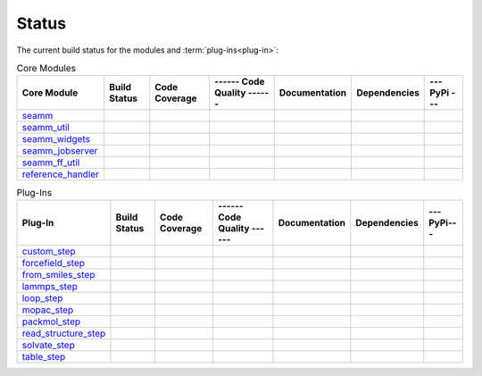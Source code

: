******
Status
******

The current build status for the modules and :term:`plug-ins<plug-in>`:

.. csv-table:: Core Modules
   :header-rows: 1

   "Core Module", "Build Status", "Code Coverage", "------ Code Quality ------", "Documentation", "Dependencies", "--- PyPi ---"
   seamm_,             |seamm1|,     |seamm2|,      |seamm3|,   	   |seamm4|,      |seamm5|,     |seamm6|
   seamm_util_,        |su1|,        |su2|,         |su3|,      	   |su4|,         |su5|,        |su6|
   seamm_widgets_,     |sw1|,        |sw2|,         |sw3|,      	   |sw4|,         |sw5|,        |sw6|
   seamm_jobserver_,   |sj1|,        |sj2|,         |sj3|,      	   |sj4|,         |sj5|,        |sj6|
   seamm_ff_util_,     |sf1|,        |sf2|,         |sf3|,      	   |sf4|,         |sf5|,        |sf6|
   reference_handler_, |rh1|,        |rh2|,         |rh3|,      	   |rh4|,         |rh5|,        |rh6|



.. csv-table:: Plug-Ins
   :header-rows: 1

   Plug-In,                "Build Status", "Code Coverage", "------ Code Quality ------", "Documentation", "Dependencies", "--- PyPi---"
   custom_step_,          |custom1|,      |custom2|,       |custom3|,  	     	       	 |custom4|,       |custom5|,      |custom6|
   forcefield_step_,      |ffield1|,      |ffield2|,       |ffield3|,  	     	       	 |ffield4|,       |ffield5|,      |ffield6|
   from_smiles_step_,     |smiles1|,      |smiles2|,       |smiles3|,  	     	       	 |smiles4|,       |smiles5|,      |smiles6|
   lammps_step_,          |lammps1|,      |lammps2|,       |lammps3|,  	     	       	 |lammps4|,       |lammps5|,      |lammps6|
   loop_step_,            |loop1|,        |loop2|,         |loop3|,    	     	       	 |loop4|,         |loop5|,        |loop6|
   mopac_step_,           |mopac1|,       |mopac2|,        |mopac3|,   	     	       	 |mopac4|,        |mopac5|,       |mopac6|
   packmol_step_,         |packmol1|,     |packmol2|,      |packmol3|, 	     	       	 |packmol4|,      |packmol5|,     |packmol6|
   read_structure_step_,  |structure1|,   |structure2|,    |structure3|,     	       	 |structure4|,    |structure5|,   |structure6|
   solvate_step_,         |solvate1|,     |solvate2|,      |solvate3|,	     	       	 |solvate4|,      |solvate5|,     |solvate6|
   table_step_,           |table1|,       |table2|,        |table3|,   	     	       	 |table4|,        |table5|,       |table6|



.. seamm badges

.. _seamm: https://github.com/molssi-seamm/seamm

.. |seamm1| image:: https://img.shields.io/travis/molssi-seamm/seamm.svg
   :target: https://travis-ci.org/molssi-seamm/seamm
   :alt: Build Status

.. |seamm2| image:: https://codecov.io/gh/molssi-seamm/seamm/branch/master/graph/badge.svg
   :target: https://codecov.io/gh/molssi-seamm/seamm
   :alt: Code Coverage

.. |seamm3| image:: https://img.shields.io/lgtm/grade/python/g/molssi-seamm/seamm.svg?logo=lgtm&logoWidth=18
   :target: https://lgtm.com/projects/g/molssi-seamm/seamm/context:python
   :alt: Code Quality

.. |seamm4| image:: https://readthedocs.org/projects/seamm/badge/?version=latest
   :target: https://seamm.readthedocs.io/en/latest/?badge=latest
   :alt: Documentation Status

.. |seamm5| image:: https://pyup.io/repos/github/molssi-seamm/seamm/shield.svg
   :target: https://pyup.io/repos/github/molssi-seamm/seamm/
   :alt: Updates for Dependencies

.. |seamm6| image:: https://img.shields.io/pypi/v/seamm.svg
   :target: https://pypi.python.org/pypi/seamm
   :alt: PyPi VERSION

.. seamm_util badges

.. _seamm_util: https://github.com/molssi-seamm/seamm_util

.. |su1| image:: https://img.shields.io/travis/molssi-seamm/seamm_util.svg
   :target: https://travis-ci.org/molssi-seamm/seamm_util
   :alt: Build Status

.. |su2| image:: https://codecov.io/gh/molssi-seamm/seamm_util/branch/master/graph/badge.svg
   :target: https://codecov.io/gh/molssi-seamm/seamm_util
   :alt: Code Coverage

.. |su3| image:: https://img.shields.io/lgtm/grade/python/g/molssi-seamm/seamm_util.svg?logo=lgtm&logoWidth=18
   :target: https://lgtm.com/projects/g/molssi-seamm/seamm_util/context:python
   :alt: Code Quality

.. |su4| image:: https://readthedocs.org/projects/seamm-util/badge/?version=latest
   :target: https://seamm-util.readthedocs.io/en/latest/?badge=latest
   :alt: Documentation Status

.. |su5| image:: https://pyup.io/repos/github/molssi-seamm/seamm_util/shield.svg
   :target: https://pyup.io/repos/github/molssi-seamm/seamm_util/
   :alt: Updates for Dependencies

.. |su6| image:: https://img.shields.io/pypi/v/seamm_util.svg
   :target: https://pypi.python.org/pypi/seamm_util
   :alt: PyPi VERSION

.. seamm_widgets badges

.. _seamm_widgets: https://github.com/molssi-seamm/seamm_widgets

.. |sw1| image:: https://img.shields.io/travis/molssi-seamm/seamm_widgets.svg
   :target: https://travis-ci.org/molssi-seamm/seamm_widgets
   :alt: Build Status

.. |sw2| image:: https://codecov.io/gh/molssi-seamm/seamm_widgets/branch/master/graph/badge.svg
   :target: https://codecov.io/gh/molssi-seamm/seamm_widgets
   :alt: Code Coverage

.. |sw3| image:: https://img.shields.io/lgtm/grade/python/g/molssi-seamm/seamm_widgets.svg?logo=lgtm&logoWidth=18
   :target: https://lgtm.com/projects/g/molssi-seamm/seamm_widgets/context:python
   :alt: Code Quality

.. |sw4| image:: https://readthedocs.org/projects/seamm-widgets/badge/?version=latest
   :target: https://seamm-widgets.readthedocs.io/en/latest/?badge=latest
   :alt: Documentation Status

.. |sw5| image:: https://pyup.io/repos/github/molssi-seamm/seamm_widgets/shield.svg
   :target: https://pyup.io/repos/github/molssi-seamm/seamm_widgets/
   :alt: Updates for Dependencies

.. |sw6| image:: https://img.shields.io/pypi/v/seamm_widgets.svg
   :target: https://pypi.python.org/pypi/seamm_widgets
   :alt: PyPi VERSION

.. seamm_jobserver badges

.. _seamm_jobserver: https://github.com/molssi-seamm/seamm_jobserver

.. |sj1| image:: https://img.shields.io/travis/molssi-seamm/seamm_jobserver.svg
   :target: https://travis-ci.org/molssi-seamm/seamm_jobserver
   :alt: Build Status

.. |sj2| image:: https://codecov.io/gh/molssi-seamm/seamm_jobserver/branch/master/graph/badge.svg
   :target: https://codecov.io/gh/molssi-seamm/seamm_jobserver
   :alt: Code Coverage

.. |sj3| image:: https://img.shields.io/lgtm/grade/python/g/molssi-seamm/seamm_jobserver.svg?logo=lgtm&logoWidth=18
   :target: https://lgtm.com/projects/g/molssi-seamm/seamm_jobserver/context:python
   :alt: Code Quality

.. |sj4| image:: https://readthedocs.org/projects/seamm-jobserver/badge/?version=latest
   :target: https://seamm-jobserver.readthedocs.io/en/latest/?badge=latest
   :alt: Documentation Status

.. |sj5| image:: https://pyup.io/repos/github/molssi-seamm/seamm_jobserver/shield.svg
   :target: https://pyup.io/repos/github/molssi-seamm/seamm_jobserver/
   :alt: Updates for Dependencies

.. |sj6| image:: https://img.shields.io/pypi/v/seamm_jobserver.svg
   :target: https://pypi.python.org/pypi/seamm_jobserver
   :alt: PyPi VERSION

.. seamm_ff_util badges

.. _seamm_ff_util: https://github.com/molssi-seamm/seamm_ff_util

.. |sf1| image:: https://img.shields.io/travis/molssi-seamm/seamm_ff_util.svg
   :target: https://travis-ci.org/molssi-seamm/seamm_ff_util
   :alt: Build Status

.. |sf2| image:: https://codecov.io/gh/molssi-seamm/seamm_ff_util/branch/master/graph/badge.svg
   :target: https://codecov.io/gh/molssi-seamm/seamm_ff_util
   :alt: Code Coverage

.. |sf3| image:: https://img.shields.io/lgtm/grade/python/g/molssi-seamm/seamm_ff_util.svg?logo=lgtm&logoWidth=18
   :target: https://lgtm.com/projects/g/molssi-seamm/seamm_ff_util/context:python
   :alt: Code Quality

.. |sf4| image:: https://readthedocs.org/projects/seamm-ff-util/badge/?version=latest
   :target: https://seamm-ff-util.readthedocs.io/en/latest/?badge=latest
   :alt: Documentation Status

.. |sf5| image:: https://pyup.io/repos/github/molssi-seamm/seamm_ff_util/shield.svg
   :target: https://pyup.io/repos/github/molssi-seamm/seamm_ff_util/
   :alt: Updates for Dependencies

.. |sf6| image:: https://img.shields.io/pypi/v/seamm_ff_util.svg
   :target: https://pypi.python.org/pypi/seamm_ff_util
   :alt: PyPi VERSION

.. reference_handler badges

.. _reference_handler: https://github.com/molssi/reference_handler

.. |rh1| image:: https://img.shields.io/travis/molssi/reference_handler.svg
   :target: https://travis-ci.org/molssi/reference_handler
   :alt: Build Status

.. |rh2| image:: https://codecov.io/gh/molssi/reference_handler/branch/master/graph/badge.svg
   :target: https://codecov.io/gh/molssi/reference_handler
   :alt: Code Coverage

.. |rh3| image:: https://img.shields.io/lgtm/grade/python/g/MolSSI/reference_handler.svg?logo=lgtm&logoWidth=18
   :target: https://lgtm.com/projects/g/MolSSI/reference_handler/context:python
   :alt: Code Quality

.. |rh4| image:: https://readthedocs.org/projects/reference-handle/badge/?version=latest
   :target: https://reference-handler.readthedocs.io/en/latest/?badge=latest
   :alt: Documentation Status

.. |rh5| image:: https://pyup.io/repos/github/molssi/reference_handler/shield.svg
   :target: https://pyup.io/repos/github/molssi/reference_handler/
   :alt: Updates for Dependencies

.. |rh6| image:: https://img.shields.io/pypi/v/reference_handler.svg
   :target: https://pypi.python.org/pypi/reference_handler
   :alt: PyPi VERSION

.. custom step badges

.. _custom_step: https://github.com/molssi-seamm/custom_step

.. |custom1| image:: https://img.shields.io/travis/molssi-seamm/custom_step.svg
   :target: https://travis-ci.org/molssi-seamm/custom_step
   :alt: Build Status

.. |custom2| image:: https://codecov.io/gh/molssi-seamm/custom_step/branch/master/graph/badge.svg
   :target: https://codecov.io/gh/molssi-seamm/custom_step
   :alt: Code Coverage

.. |custom3| image:: https://img.shields.io/lgtm/grade/python/g/molssi-seamm/custom_step.svg?logo=lgtm&logoWidth=18
   :target: https://lgtm.com/projects/g/molssi-seamm/custom_step/context:python
   :alt: Code Quality

.. |custom4| image:: https://readthedocs.org/projects/custom-step/badge/?version=latest
   :target: https://custom-step.readthedocs.io/en/latest/?badge=latest
   :alt: Documentation Status

.. |custom5| image:: https://pyup.io/repos/github/molssi-seamm/custom_step/shield.svg
   :target: https://pyup.io/repos/github/molssi-seamm/custom_step/
   :alt: Updates for Dependencies

.. |custom6| image:: https://img.shields.io/pypi/v/custom_step.svg
   :target: https://pypi.python.org/pypi/custom_step
   :alt: PyPi VERSION

.. forcefield step badges

.. _forcefield_step: https://github.com/molssi-seamm/forcefield_step

.. |ffield1| image:: https://img.shields.io/travis/molssi-seamm/forcefield_step.svg
   :target: https://travis-ci.org/molssi-seamm/forcefield_step
   :alt: Build Status

.. |ffield2| image:: https://codecov.io/gh/molssi-seamm/forcefield_step/branch/master/graph/badge.svg
   :target: https://codecov.io/gh/molssi-seamm/forcefield_step
   :alt: Code Coverage

.. |ffield3| image:: https://img.shields.io/lgtm/grade/python/g/molssi-seamm/forcefield_step.svg?logo=lgtm&logoWidth=18
   :target: https://lgtm.com/projects/g/molssi-seamm/forcefield_step/context:python
   :alt: Code Quality

.. |ffield4| image:: https://readthedocs.org/projects/forcefield-step/badge/?version=latest
   :target: https://forcefield-step.readthedocs.io/en/latest/?badge=latest
   :alt: Documentation Status

.. |ffield5| image:: https://pyup.io/repos/github/molssi-seamm/forcefield_step/shield.svg
   :target: https://pyup.io/repos/github/molssi-seamm/forcefield_step/
   :alt: Updates for Dependencies

.. |ffield6| image:: https://img.shields.io/pypi/v/forcefield_step.svg
   :target: https://pypi.python.org/pypi/forcefield_step
   :alt: PyPi VERSION

.. from SMILES step badges

.. _from_smiles_step: https://github.com/molssi-seamm/from_smiles_step

.. |smiles1| image:: https://img.shields.io/travis/molssi-seamm/from_smiles_step.svg
   :target: https://travis-ci.org/molssi-seamm/from_smiles_step
   :alt: Build Status

.. |smiles2| image:: https://codecov.io/gh/molssi-seamm/from_smiles_step/branch/master/graph/badge.svg
   :target: https://codecov.io/gh/molssi-seamm/from_smiles_step
   :alt: Code Coverage

.. |smiles3| image:: https://img.shields.io/lgtm/grade/python/g/molssi-seamm/from_smiles_step.svg?logo=lgtm&logoWidth=18
   :target: https://lgtm.com/projects/g/molssi-seamm/from_smiles_step/context:python
   :alt: Code Quality

.. |smiles4| image:: https://readthedocs.org/projects/from-smiles-step/badge/?version=latest
   :target: https://from-smiles-step.readthedocs.io/en/latest/?badge=latest
   :alt: Documentation Status

.. |smiles5| image:: https://pyup.io/repos/github/molssi-seamm/from_smiles_step/shield.svg
   :target: https://pyup.io/repos/github/molssi-seamm/from_smiles_step/
   :alt: Updates for Dependencies

.. |smiles6| image:: https://img.shields.io/pypi/v/from_smiles_step.svg
   :target: https://pypi.python.org/pypi/from_smiles_step
   :alt: PyPi VERSION

.. LAMMPS step badges

.. _lammps_step: https://github.com/molssi-seamm/lammps_step

.. |lammps1| image:: https://img.shields.io/travis/molssi-seamm/lammps_step.svg
   :target: https://travis-ci.org/molssi-seamm/lammps_step
   :alt: Build Status

.. |lammps2| image:: https://codecov.io/gh/molssi-seamm/lammps_step/branch/master/graph/badge.svg
   :target: https://codecov.io/gh/molssi-seamm/lammps_step
   :alt: Code Coverage

.. |lammps3| image:: https://img.shields.io/lgtm/grade/python/g/molssi-seamm/lammps_step.svg?logo=lgtm&logoWidth=18
   :target: https://lgtm.com/projects/g/molssi-seamm/lammps_step/context:python
   :alt: Code Quality

.. |lammps4| image:: https://readthedocs.org/projects/lammps-step/badge/?version=latest
   :target: https://lammps-step.readthedocs.io/en/latest/?badge=latest
   :alt: Documentation Status

.. |lammps5| image:: https://pyup.io/repos/github/molssi-seamm/lammps_step/shield.svg
   :target: https://pyup.io/repos/github/molssi-seamm/lammps_step/
   :alt: Updates for Dependencies

.. |lammps6| image:: https://img.shields.io/pypi/v/lammps_step.svg
   :target: https://pypi.python.org/pypi/lammps_step
   :alt: PyPi VERSION

.. Loop step badges

.. _loop_step: https://github.com/molssi-seamm/loop_step

.. |loop1| image:: https://img.shields.io/travis/molssi-seamm/loop_step.svg
   :target: https://travis-ci.org/molssi-seamm/loop_step
   :alt: Build Status

.. |loop2| image:: https://codecov.io/gh/molssi-seamm/loop_step/branch/master/graph/badge.svg
   :target: https://codecov.io/gh/molssi-seamm/loop_step
   :alt: Code Coverage

.. |loop3| image:: https://img.shields.io/lgtm/grade/python/g/molssi-seamm/loop_step.svg?logo=lgtm&logoWidth=18
   :target: https://lgtm.com/projects/g/molssi-seamm/loop_step/context:python
   :alt: Code Quality

.. |loop4| image:: https://readthedocs.org/projects/loop-step/badge/?version=latest
   :target: https://loop-step.readthedocs.io/en/latest/?badge=latest
   :alt: Documentation Status

.. |loop5| image:: https://pyup.io/repos/github/molssi-seamm/loop_step/shield.svg
   :target: https://pyup.io/repos/github/molssi-seamm/loop_step/
   :alt: Updates for Dependencies

.. |loop6| image:: https://img.shields.io/pypi/v/loop_step.svg
   :target: https://pypi.python.org/pypi/loop_step
   :alt: PyPi VERSION

.. MOPAC step badges

.. _mopac_step: https://github.com/molssi-seamm/mopac_step

.. |mopac1| image:: https://img.shields.io/travis/molssi-seamm/mopac_step.svg
   :target: https://travis-ci.org/molssi-seamm/mopac_step
   :alt: Build Status

.. |mopac2| image:: https://codecov.io/gh/molssi-seamm/mopac_step/branch/master/graph/badge.svg
   :target: https://codecov.io/gh/molssi-seamm/mopac_step
   :alt: Code Coverage

.. |mopac3| image:: https://img.shields.io/lgtm/grade/python/g/molssi-seamm/mopac_step.svg?logo=lgtm&logoWidth=18
   :target: https://lgtm.com/projects/g/molssi-seamm/mopac_step/context:python
   :alt: Code Quality

.. |mopac4| image:: https://readthedocs.org/projects/mopac-step/badge/?version=latest
   :target: https://mopac-step.readthedocs.io/en/latest/?badge=latest
   :alt: Documentation Status

.. |mopac5| image:: https://pyup.io/repos/github/molssi-seamm/mopac_step/shield.svg
   :target: https://pyup.io/repos/github/molssi-seamm/mopac_step/
   :alt: Updates for Dependencies

.. |mopac6| image:: https://img.shields.io/pypi/v/mopac_step.svg
   :target: https://pypi.python.org/pypi/mopac_step
   :alt: PyPi VERSION

.. PACKMOL step badges

.. _packmol_step: https://github.com/molssi-seamm/packmol_step

.. |packmol1| image:: https://img.shields.io/travis/molssi-seamm/packmol_step.svg
   :target: https://travis-ci.org/molssi-seamm/packmol_step
   :alt: Build Status

.. |packmol2| image:: https://codecov.io/gh/molssi-seamm/packmol_step/branch/master/graph/badge.svg
   :target: https://codecov.io/gh/molssi-seamm/packmol_step
   :alt: Code Coverage

.. |packmol3| image:: https://img.shields.io/lgtm/grade/python/g/molssi-seamm/packmol_step.svg?logo=lgtm&logoWidth=18
   :target: https://lgtm.com/projects/g/molssi-seamm/packmol_step/context:python
   :alt: Code Quality

.. |packmol4| image:: https://readthedocs.org/projects/packmol-step/badge/?version=latest
   :target: https://packmol-step.readthedocs.io/en/latest/?badge=latest
   :alt: Documentation Status

.. |packmol5| image:: https://pyup.io/repos/github/molssi-seamm/packmol_step/shield.svg
   :target: https://pyup.io/repos/github/molssi-seamm/packmol_step/
   :alt: Updates for Dependencies

.. |packmol6| image:: https://img.shields.io/pypi/v/packmol_step.svg
   :target: https://pypi.python.org/pypi/packmol_step
   :alt: PyPi VERSION

.. Read Structure step badges

.. _read_structure_step: https://github.com/molssi-seamm/read_structure_step

.. |structure1| image:: https://img.shields.io/travis/molssi-seamm/read_structure_step.svg
   :target: https://travis-ci.org/molssi-seamm/read_structure_step
   :alt: Build Status

.. |structure2| image:: https://codecov.io/gh/molssi-seamm/read_structure_step/branch/master/graph/badge.svg
   :target: https://codecov.io/gh/molssi-seamm/read_structure_step
   :alt: Code Coverage

.. |structure3| image:: https://img.shields.io/lgtm/grade/python/g/molssi-seamm/read_structure_step.svg?logo=lgtm&logoWidth=18
   :target: https://lgtm.com/projects/g/molssi-seamm/read_structure_step/context:python
   :alt: Code Quality

.. |structure4| image:: https://readthedocs.org/projects/read_structure-step/badge/?version=latest
   :target: https://read_structure-step.readthedocs.io/en/latest/?badge=latest
   :alt: Documentation Status

.. |structure5| image:: https://pyup.io/repos/github/molssi-seamm/read_structure_step/shield.svg
   :target: https://pyup.io/repos/github/molssi-seamm/read_structure_step/
   :alt: Updates for Dependencies

.. |structure6| image:: https://img.shields.io/pypi/v/read_structure_step.svg
   :target: https://pypi.python.org/pypi/read_structure_step
   :alt: PyPi VERSION

.. Solvate step badges

.. _solvate_step: https://github.com/molssi-seamm/solvate_step

.. |solvate1| image:: https://img.shields.io/travis/molssi-seamm/solvate_step.svg
   :target: https://travis-ci.org/molssi-seamm/solvate_step
   :alt: Build Status

.. |solvate2| image:: https://codecov.io/gh/molssi-seamm/solvate_step/branch/master/graph/badge.svg
   :target: https://codecov.io/gh/molssi-seamm/solvate_step
   :alt: Code Coverage

.. |solvate3| image:: https://img.shields.io/lgtm/grade/python/g/molssi-seamm/solvate_step.svg?logo=lgtm&logoWidth=18
   :target: https://lgtm.com/projects/g/molssi-seamm/solvate_step/context:python
   :alt: Code Quality

.. |solvate4| image:: https://readthedocs.org/projects/solvate-step/badge/?version=latest
   :target: https://solvate-step.readthedocs.io/en/latest/?badge=latest
   :alt: Documentation Status

.. |solvate5| image:: https://pyup.io/repos/github/molssi-seamm/solvate_step/shield.svg
   :target: https://pyup.io/repos/github/molssi-seamm/solvate_step/
   :alt: Updates for Dependencies

.. |solvate6| image:: https://img.shields.io/pypi/v/solvate_step.svg
   :target: https://pypi.python.org/pypi/solvate_step
   :alt: PyPi VERSION

.. Table step badges

.. _table_step: https://github.com/molssi-seamm/table_step

.. |table1| image:: https://img.shields.io/travis/molssi-seamm/table_step.svg
   :target: https://travis-ci.org/molssi-seamm/table_step
   :alt: Build Status

.. |table2| image:: https://codecov.io/gh/molssi-seamm/table_step/branch/master/graph/badge.svg
   :target: https://codecov.io/gh/molssi-seamm/table_step
   :alt: Code Coverage

.. |table3| image:: https://img.shields.io/lgtm/grade/python/g/molssi-seamm/table_step.svg?logo=lgtm&logoWidth=18
   :target: https://lgtm.com/projects/g/molssi-seamm/table_step/context:python
   :alt: Code Quality

.. |table4| image:: https://readthedocs.org/projects/table-step/badge/?version=latest
   :target: https://table-step.readthedocs.io/en/latest/?badge=latest
   :alt: Documentation Status

.. |table5| image:: https://pyup.io/repos/github/molssi-seamm/table_step/shield.svg
   :target: https://pyup.io/repos/github/molssi-seamm/table_step/
   :alt: Updates for Dependencies

.. |table6| image:: https://img.shields.io/pypi/v/table_step.svg
   :target: https://pypi.python.org/pypi/table_step
   :alt: PyPi VERSION
